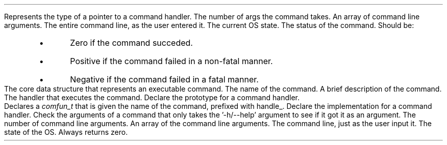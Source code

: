\# @TODO add a 'BTYPED' macro to fix this line
.TYPED "" "int (*comfun_t)(int , char **, char *, struct osstate *)" "command.h"
.USAGE
Represents the type of a pointer to a command handler.
.ARGS
.ARG "int"
The number of args the command takes.
.ARG "char **"
An array of command line arguments.
.ARG "char *"
The entire command line, as the user entered it.
.ARG "struct osstate *"
The current OS state.
.EARGS
.RETURN
The status of the command. Should be:
.RS
.IP \[bu]
Zero if the command succeded.
.IP \[bu]
Positive if the command failed in a non-fatal manner.
.IP \[bu]
Negative if the command failed in a fatal manner.
.RE
.ETYPED
.DATAST "struct command" "command.h"
.USAGE
The core data structure that represents an executable command.
.ATTRS
.ATTR "char *" "name"
The name of the command.
.ATTR "char *" "brief"
A brief description of the command.
.ATTR "comfun_t" "comfun"
The handler that executes the command.
.EATTRS
.EDATAST
.DATAST "DECLCOM(name)" "command.h"
.USAGE
Declare the prototype for a command handler.
.br
Declares a \fIcomfun_t\fP that is given the name of the command, prefixed with
handle_.
.EDATAST
.DATAST "HANDLECOM(name)" "command.h"
.USAGE
Declare the implementation for a command handler.
.EDATAST
.FUNCT "int" "checkhelpargs" "int, char **, char *, struct osstate *" "command.h"
.USAGE
Check the arguments of a command that only takes the '-h/--help' argument to see
if it got it as an argument.
.ARGS
.ARG "int"
The number of command line arguments.
.ARG "char **"
An array of the command line arguments.
.ARG "char *"
The command line, just as the user input it.
.ARG "struct osstate *"
The state of the OS.
.EARGS
.RETURN
Always returns zero.
.EFUNCT
